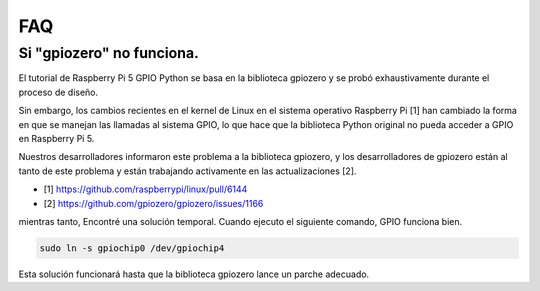 FAQ
======================

.. _faq_soc:

Si "gpiozero" no funciona.
--------------------------------

El tutorial de Raspberry Pi 5 GPIO Python se basa en la biblioteca gpiozero y se probó exhaustivamente durante el proceso de diseño.

Sin embargo, los cambios recientes en el kernel de Linux en el sistema operativo Raspberry Pi [1] han cambiado la forma en que se manejan las llamadas al sistema GPIO, lo que hace que la biblioteca Python original no pueda acceder a GPIO en Raspberry Pi 5.

Nuestros desarrolladores informaron este problema a la biblioteca gpiozero, y los desarrolladores de gpiozero están al tanto de este problema y están trabajando activamente en las actualizaciones [2].


* [1] https://github.com/raspberrypi/linux/pull/6144
* [2] https://github.com/gpiozero/gpiozero/issues/1166

mientras tanto,
Encontré una solución temporal. Cuando ejecuto el siguiente comando, GPIO funciona bien.

.. code-block::

    sudo ln -s gpiochip0 /dev/gpiochip4

Esta solución funcionará hasta que la biblioteca gpiozero lance un parche adecuado.